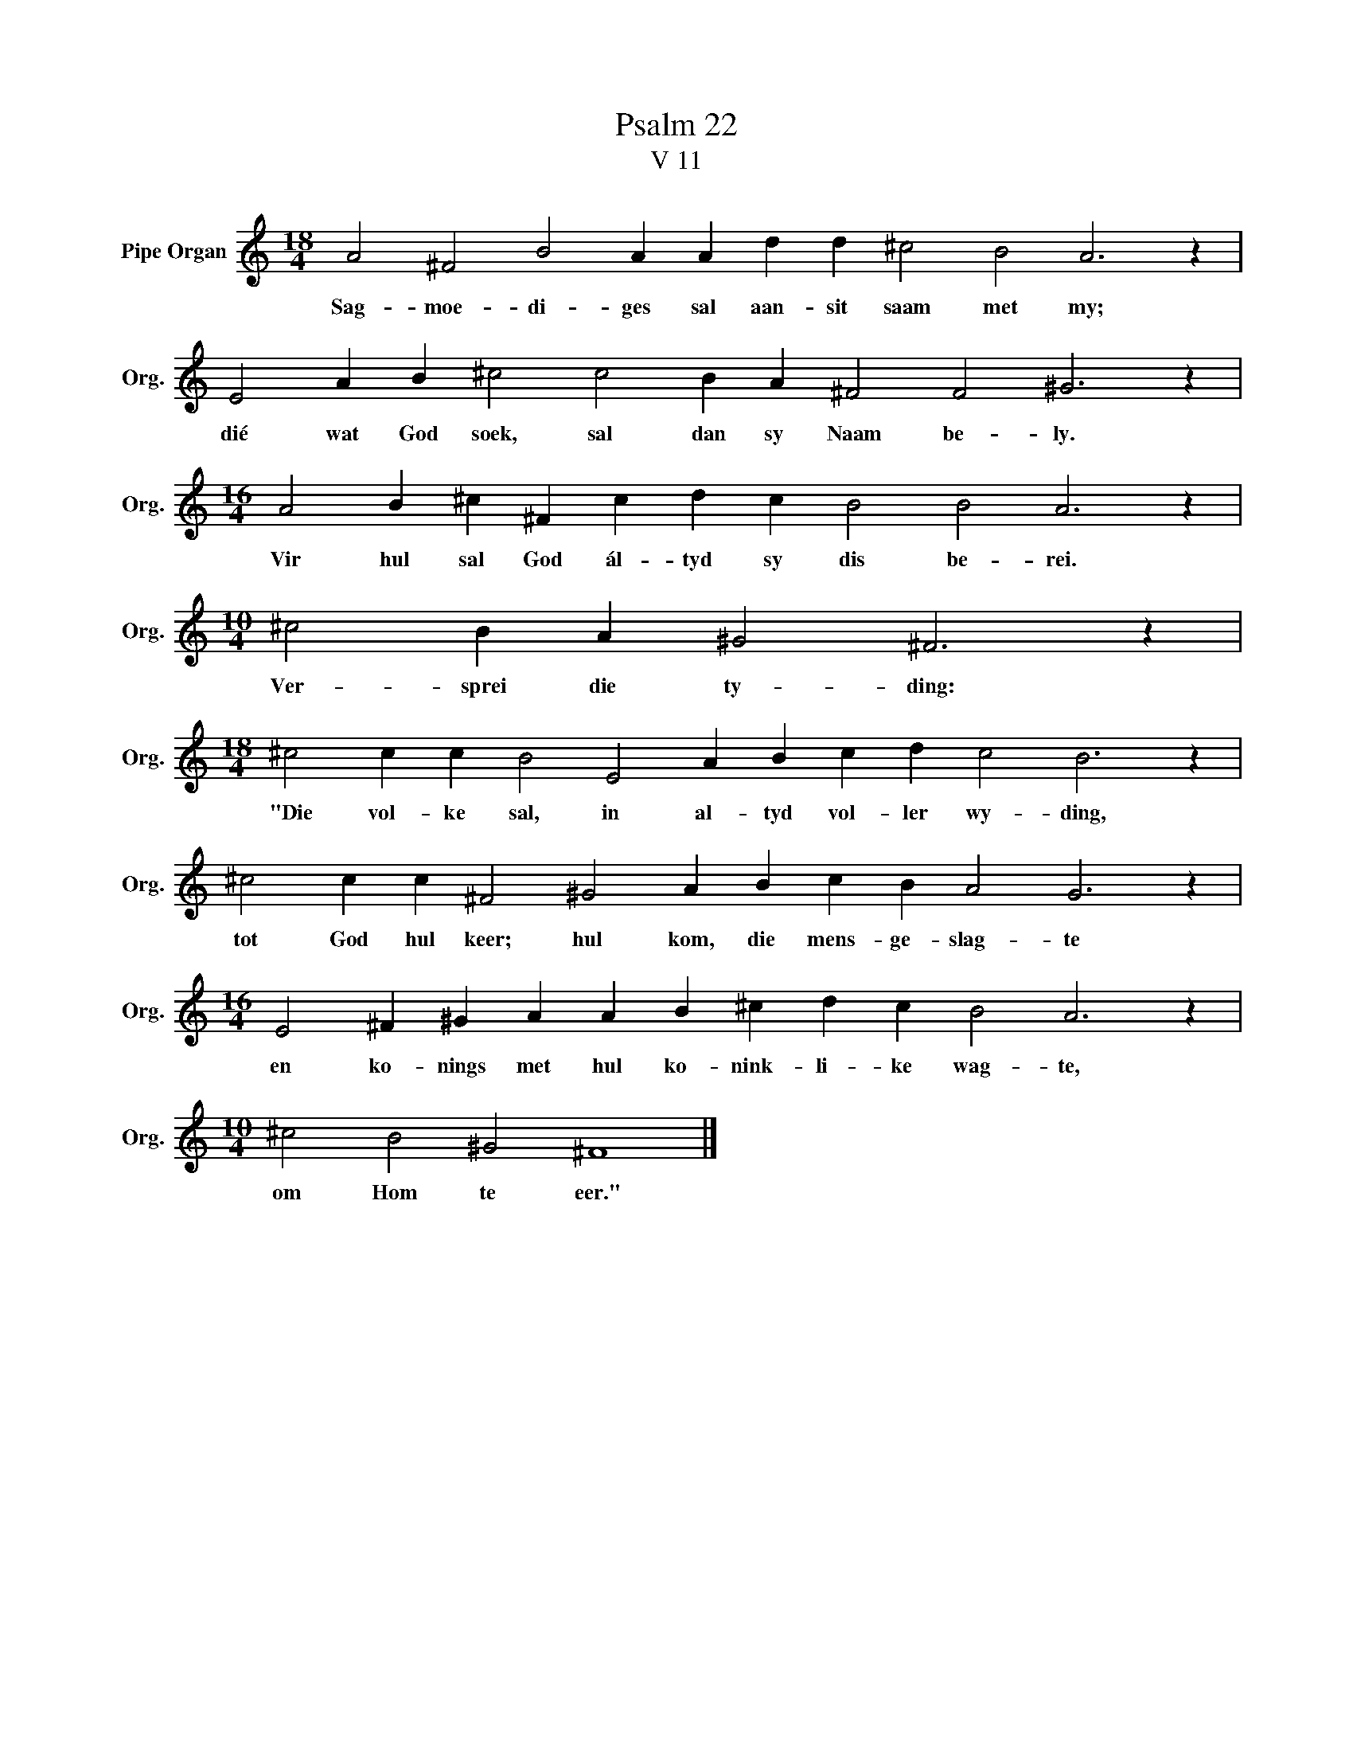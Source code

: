 X:1
T:Psalm 22
T:V 11
L:1/4
M:18/4
I:linebreak $
K:C
V:1 treble nm="Pipe Organ" snm="Org."
V:1
 A2 ^F2 B2 A A d d ^c2 B2 A3 z |$ E2 A B ^c2 c2 B A ^F2 F2 ^G3 z |$ %2
w: Sag- moe- di- ges sal aan- sit saam met my;|dié wat God soek, sal dan sy Naam be- ly.|
[M:16/4] A2 B ^c ^F c d c B2 B2 A3 z |$[M:10/4] ^c2 B A ^G2 ^F3 z |$ %4
w: Vir hul sal God ál- tyd sy dis be- rei.|Ver- sprei die ty- ding:|
[M:18/4] ^c2 c c B2 E2 A B c d c2 B3 z |$ ^c2 c c ^F2 ^G2 A B c B A2 G3 z |$ %6
w: "Die vol- ke sal, in al- tyd vol- ler wy- ding,|tot God hul keer; hul kom, die mens- ge- slag- te|
[M:16/4] E2 ^F ^G A A B ^c d c B2 A3 z |$[M:10/4] ^c2 B2 ^G2 ^F4 |] %8
w: en ko- nings met hul ko- nink- li- ke wag- te,|om Hom te eer."|

